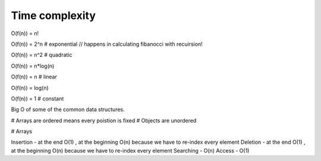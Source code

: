 Time complexity
---------------

O(f(n)) = n! 

O(f(n)) = 2^n # exponential // happens in calculating fibanocci with recuirsion!

O(f(n)) = n^2 # quadratic

O(f(n)) = n*log(n)

O(f(n)) = n # linear

O(f(n)) = log(n)

O(f(n)) = 1 # constant

Big O of some of the common data structures.

# Arrays are ordered means every poistion is fixed
# Objects are unordered

# Arrays

Insertion - at the end O(1) , at the beginning O(n) because we have to re-index every element 
Deletion - at the end O(1) , at the beginning O(n) because we have to re-index every element
Searching - O(n)
Access - O(1)